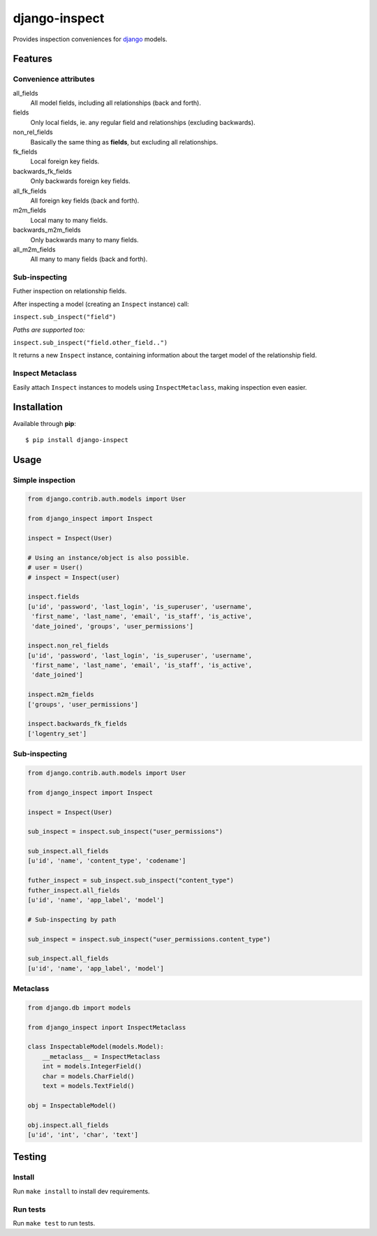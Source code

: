 ==============
django-inspect
==============

.. image:: https://api.travis-ci.org/tpisani/django-inspect.svg

Provides inspection conveniences for `django <https://www.djangoproject.com/>`_ models.


Features
========

Convenience attributes
----------------------

all_fields
    All model fields, including all relationships (back and forth).

fields
    Only local fields, ie. any regular field and relationships (excluding backwards).

non_rel_fields
    Basically the same thing as **fields**, but excluding all relationships.

fk_fields
    Local foreign key fields.

backwards_fk_fields
    Only backwards foreign key fields.

all_fk_fields
    All foreign key fields (back and forth).

m2m_fields
    Local many to many fields.

backwards_m2m_fields
    Only backwards many to many fields.

all_m2m_fields
    All many to many fields (back and forth).


Sub-inspecting
--------------

Futher inspection on relationship fields.

After inspecting a model (creating an ``Inspect`` instance) call:

``inspect.sub_inspect("field")``

*Paths are supported too:*

``inspect.sub_inspect("field.other_field..")``

It returns a new ``Inspect`` instance, containing information about
the target model of the relationship field.


Inspect Metaclass
-----------------

Easily attach ``Inspect`` instances to models using ``InspectMetaclass``,
making inspection even easier.


Installation
============

Available through **pip**:

::

    $ pip install django-inspect


Usage
=====

Simple inspection
-----------------

.. code:: python

    from django.contrib.auth.models import User

    from django_inspect import Inspect

    inspect = Inspect(User)
    
    # Using an instance/object is also possible.
    # user = User()
    # inspect = Inspect(user)

    inspect.fields
    [u'id', 'password', 'last_login', 'is_superuser', 'username',
     'first_name', 'last_name', 'email', 'is_staff', 'is_active',
     'date_joined', 'groups', 'user_permissions']

    inspect.non_rel_fields
    [u'id', 'password', 'last_login', 'is_superuser', 'username',
     'first_name', 'last_name', 'email', 'is_staff', 'is_active',
     'date_joined']

    inspect.m2m_fields
    ['groups', 'user_permissions']

    inspect.backwards_fk_fields
    ['logentry_set']


Sub-inspecting
--------------

.. code:: python

    from django.contrib.auth.models import User

    from django_inspect import Inspect

    inspect = Inspect(User)

    sub_inspect = inspect.sub_inspect("user_permissions")

    sub_inspect.all_fields
    [u'id', 'name', 'content_type', 'codename']

    futher_inspect = sub_inspect.sub_inspect("content_type")
    futher_inspect.all_fields
    [u'id', 'name', 'app_label', 'model']

    # Sub-inspecting by path

    sub_inspect = inspect.sub_inspect("user_permissions.content_type")

    sub_inspect.all_fields
    [u'id', 'name', 'app_label', 'model']


Metaclass
---------

.. code:: python

    from django.db import models

    from django_inspect inport InspectMetaclass

    class InspectableModel(models.Model):
        __metaclass__ = InspectMetaclass
        int = models.IntegerField()
        char = models.CharField()
        text = models.TextField()

    obj = InspectableModel()

    obj.inspect.all_fields
    [u'id', 'int', 'char', 'text']


Testing
=======


Install
-------

Run ``make install`` to install dev requirements.


Run tests
---------

Run ``make test`` to run tests.
